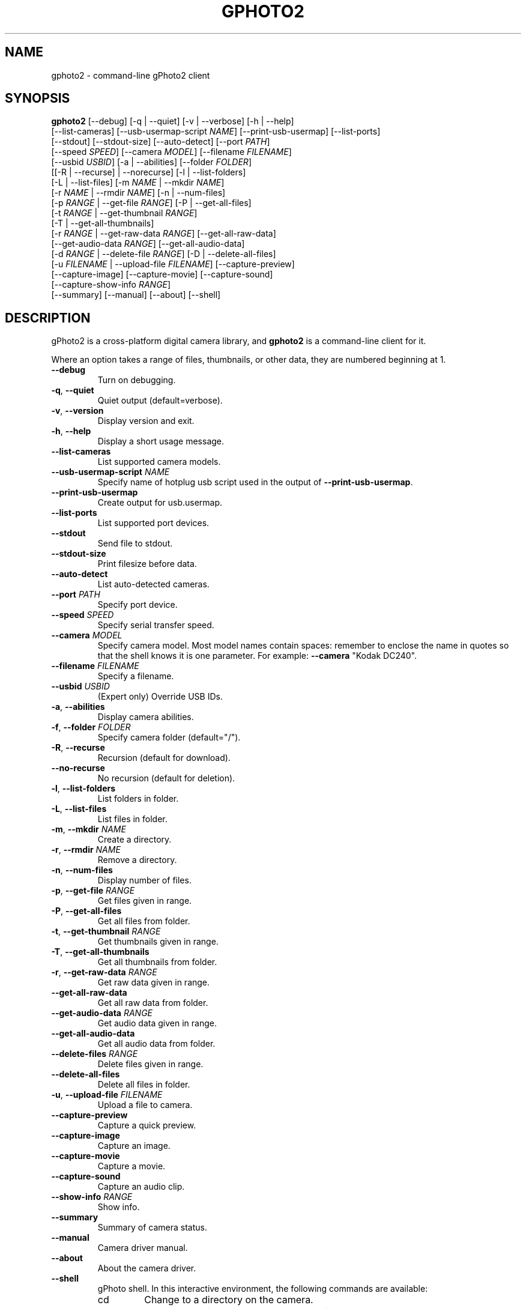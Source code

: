 .\"Generated by db2man.xsl. Don't modify this, modify the source.
.de Sh \" Subsection
.br
.if t .Sp
.ne 5
.PP
\fB\\$1\fR
.PP
..
.de Sp \" Vertical space (when we can't use .PP)
.if t .sp .5v
.if n .sp
..
.de Ip \" List item
.br
.ie \\n(.$>=3 .ne \\$3
.el .ne 3
.IP "\\$1" \\$2
..
.TH "GPHOTO2" 1 "February 2002" "" ""
.SH NAME
gphoto2 \- command-line gPhoto2 client
.SH "SYNOPSIS"

.nf
\fBgphoto2\fR [--debug] [-q | --quiet] [-v | --verbose] [-h | --help]
        [--list-cameras] [--usb-usermap-script \fINAME\fR] [--print-usb-usermap] [--list-ports]
        [--stdout] [--stdout-size] [--auto-detect] [--port \fIPATH\fR]
        [--speed \fISPEED\fR] [--camera \fIMODEL\fR] [--filename \fIFILENAME\fR]
        [--usbid \fIUSBID\fR] [-a | --abilities] [--folder \fIFOLDER\fR]
        [[-R | --recurse] | --norecurse] [-l | --list-folders]
        [-L | --list-files] [-m \fINAME\fR | --mkdir \fINAME\fR]
        [-r \fINAME\fR | --rmdir \fINAME\fR] [-n | --num-files]
        [-p \fIRANGE\fR | --get-file \fIRANGE\fR] [-P | --get-all-files]
        [-t \fIRANGE\fR | --get-thumbnail \fIRANGE\fR]
        [-T | --get-all-thumbnails]
        [-r \fIRANGE\fR | --get-raw-data \fIRANGE\fR] [--get-all-raw-data]
        [--get-audio-data \fIRANGE\fR] [--get-all-audio-data]
        [-d \fIRANGE\fR | --delete-file \fIRANGE\fR] [-D | --delete-all-files]
        [-u \fIFILENAME\fR | --upload-file \fIFILENAME\fR] [--capture-preview]
        [--capture-image] [--capture-movie] [--capture-sound]
        [--capture-show-info \fIRANGE\fR]
        [--summary] [--manual] [--about] [--shell]
.fi

.SH "DESCRIPTION"

.PP
gPhoto2 is a cross-platform digital camera library, and \fBgphoto2\fR is a command-line client for it.

.PP
Where an option takes a range of files, thumbnails, or other data, they are numbered beginning at 1.

.TP
\fB--debug\fR
Turn on debugging.

.TP
\fB-q\fR, \fB--quiet\fR
Quiet output (default=verbose).

.TP
\fB-v\fR, \fB--version\fR
Display version and exit.

.TP
\fB-h\fR, \fB--help\fR
Display a short usage message.

.TP
\fB--list-cameras\fR
List supported camera models.

.TP
\fB--usb-usermap-script\fR \fINAME\fR
Specify name of hotplug usb script used in the output of \fB--print-usb-usermap\fR.

.TP
\fB--print-usb-usermap\fR
Create output for usb.usermap.

.TP
\fB--list-ports\fR
List supported port devices.

.TP
\fB--stdout\fR
Send file to stdout.

.TP
\fB--stdout-size\fR
Print filesize before data.

.TP
\fB--auto-detect\fR
List auto-detected cameras.

.TP
\fB--port\fR \fIPATH\fR
Specify port device.

.TP
\fB--speed\fR \fISPEED\fR
Specify serial transfer speed.

.TP
\fB--camera\fR \fIMODEL\fR
Specify camera model. Most model names contain spaces: remember to enclose the name in quotes so that the shell knows it is one parameter. For example: \fB\fB--camera\fR "Kodak DC240"\fR.

.TP
\fB--filename\fR \fIFILENAME\fR
Specify a filename.

.TP
\fB--usbid\fR \fIUSBID\fR
(Expert only) Override USB IDs.

.TP
\fB-a\fR, \fB--abilities\fR
Display camera abilities.

.TP
\fB-f\fR, \fB--folder\fR \fIFOLDER\fR
Specify camera folder (default="/").

.TP
\fB-R\fR, \fB--recurse\fR
Recursion (default for download).

.TP
\fB--no-recurse\fR
No recursion (default for deletion).

.TP
\fB-l\fR, \fB--list-folders\fR
List folders in folder.

.TP
\fB-L\fR, \fB--list-files\fR
List files in folder.

.TP
\fB-m\fR, \fB--mkdir\fR \fINAME\fR
Create a directory.

.TP
\fB-r\fR, \fB--rmdir\fR \fINAME\fR
Remove a directory.

.TP
\fB-n\fR, \fB--num-files\fR
Display number of files.

.TP
\fB-p\fR, \fB--get-file\fR \fIRANGE\fR
Get files given in range.

.TP
\fB-P\fR, \fB--get-all-files\fR
Get all files from folder.

.TP
\fB-t\fR, \fB--get-thumbnail\fR \fIRANGE\fR
Get thumbnails given in range.

.TP
\fB-T\fR, \fB--get-all-thumbnails\fR
Get all thumbnails from folder.

.TP
\fB-r\fR, \fB--get-raw-data\fR \fIRANGE\fR
Get raw data given in range.

.TP
\fB--get-all-raw-data\fR
Get all raw data from folder.

.TP
\fB--get-audio-data\fR \fIRANGE\fR
Get audio data given in range.

.TP
\fB--get-all-audio-data\fR
Get all audio data from folder.

.TP
\fB--delete-files\fR \fIRANGE\fR
Delete files given in range.

.TP
\fB--delete-all-files\fR
Delete all files in folder.

.TP
\fB-u\fR, \fB--upload-file\fR \fIFILENAME\fR
Upload a file to camera.

.TP
\fB--capture-preview\fR
Capture a quick preview.

.TP
\fB--capture-image\fR
Capture an image.

.TP
\fB--capture-movie\fR
Capture a movie.

.TP
\fB--capture-sound\fR
Capture an audio clip.

.TP
\fB--show-info\fR \fIRANGE\fR
Show info.

.TP
\fB--summary\fR
Summary of camera status.

.TP
\fB--manual\fR
Camera driver manual.

.TP
\fB--about\fR
About the camera driver.

.TP
\fB--shell\fR
gPhoto shell. In this interactive environment, the following commands are available:

.RS

.TP
cd
Change to a directory on the camera.

.TP
lcd
Change to a directory on the local machine.

.TP
exit, quit, q
Exit the gPhoto shell.

.TP
get
Download the file to the current directory.

.TP
get-thumbnail
Download the thumbnail to the current directory.

.TP
get-raw
Download raw data to the current directory.

.TP
show-info
Show information.

.TP
delete
Delete a file or directory.

.TP
show-exif
Show EXIF information (only if compiled with EXIF support).

.TP
help, ?
Displays command usage.

.TP
ls
List the contents of the current directory on the camera.

.RE

.SH AUTHOR
The gPhoto2 team.
.br
Man page edited by Tim Waugh <twaugh@redhat.com>.
